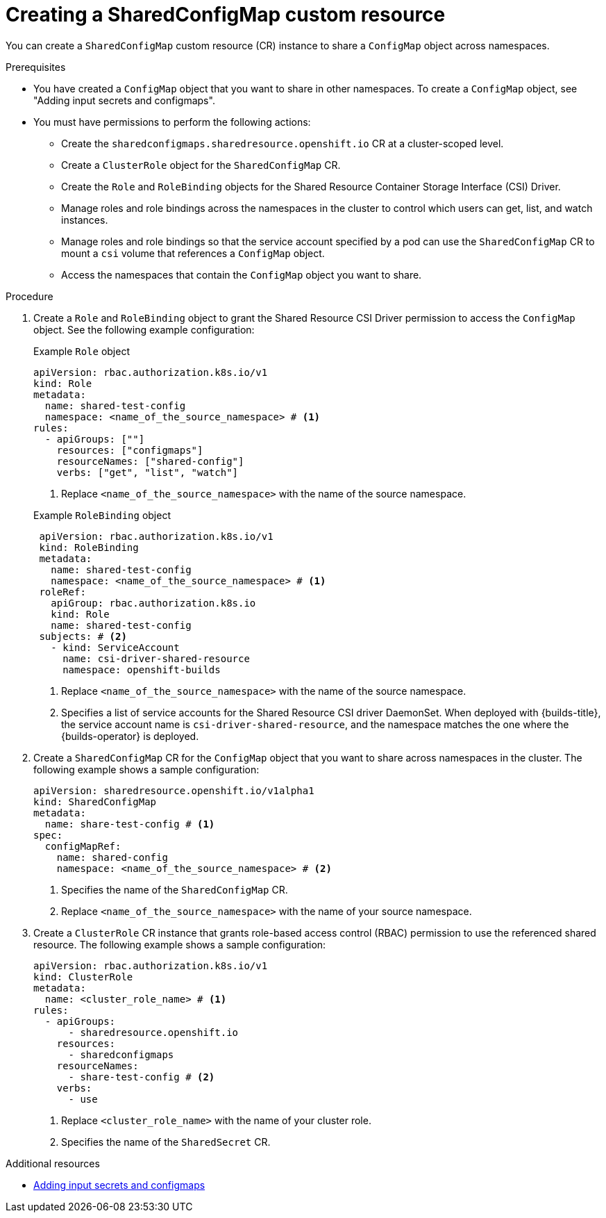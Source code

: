 // Module included in the following assembly:
//
// * work_with_shared_resources/using-shared-resource-csi-driver.adoc

:_mod-docs-content-type: PROCEDURE
[id="ephemeral-storage-creating-sharedconfigmap-custom-resource_{context}"]
= Creating a SharedConfigMap custom resource

You can create a `SharedConfigMap` custom resource (CR) instance to share a `ConfigMap` object across namespaces. 

.Prerequisites

* You have created a `ConfigMap` object that you want to share in other namespaces. To create a `ConfigMap` object, see "Adding input secrets and configmaps".
* You must have permissions to perform the following actions:
** Create the `sharedconfigmaps.sharedresource.openshift.io` CR at a cluster-scoped level.
** Create a `ClusterRole` object for the `SharedConfigMap` CR.
** Create the `Role` and `RoleBinding` objects for the Shared Resource Container Storage Interface (CSI) Driver.
** Manage roles and role bindings across the namespaces in the cluster to control which users can get, list, and watch instances.
** Manage roles and role bindings so that the service account specified by a pod can use the `SharedConfigMap` CR to mount a `csi` volume that references a `ConfigMap` object.
** Access the namespaces that contain the `ConfigMap` object you want to share.

.Procedure

. Create a `Role` and `RoleBinding` object to grant the Shared Resource CSI Driver permission to access the `ConfigMap` object. See the following example configuration:
+
.Example `Role` object
[source,yaml]
----
apiVersion: rbac.authorization.k8s.io/v1
kind: Role
metadata:
  name: shared-test-config
  namespace: <name_of_the_source_namespace> # <1>
rules:
  - apiGroups: [""]
    resources: ["configmaps"]
    resourceNames: ["shared-config"]
    verbs: ["get", "list", "watch"]
----
<1> Replace `<name_of_the_source_namespace>` with the name of the source namespace.

+
.Example `RoleBinding` object
[source,yaml]
----
 apiVersion: rbac.authorization.k8s.io/v1
 kind: RoleBinding
 metadata:
   name: shared-test-config
   namespace: <name_of_the_source_namespace> # <1>
 roleRef:
   apiGroup: rbac.authorization.k8s.io
   kind: Role
   name: shared-test-config
 subjects: # <2>
   - kind: ServiceAccount
     name: csi-driver-shared-resource
     namespace: openshift-builds
----
<1> Replace `<name_of_the_source_namespace>` with the name of the source namespace.
<2> Specifies a list of service accounts for the Shared Resource CSI driver DaemonSet. When deployed with {builds-title}, the service account name is `csi-driver-shared-resource`, and the namespace matches the one where the {builds-operator} is deployed.

. Create a `SharedConfigMap` CR for the `ConfigMap` object that you want to share across namespaces in the cluster. The following example shows a sample configuration:
+
[source,yaml]
----
apiVersion: sharedresource.openshift.io/v1alpha1
kind: SharedConfigMap
metadata:
  name: share-test-config # <1>
spec:
  configMapRef:
    name: shared-config
    namespace: <name_of_the_source_namespace> # <2>
----
<1> Specifies the name of the `SharedConfigMap` CR.
<2> Replace `<name_of_the_source_namespace>` with the name of your source namespace.

. Create a `ClusterRole` CR instance that grants role-based access control (RBAC) permission to use the referenced shared resource. The following example shows a sample configuration:
+
[source,yaml]
----
apiVersion: rbac.authorization.k8s.io/v1
kind: ClusterRole
metadata:
  name: <cluster_role_name> # <1>
rules:
  - apiGroups:
      - sharedresource.openshift.io
    resources:
      - sharedconfigmaps
    resourceNames:
      - share-test-config # <2>
    verbs:
      - use
----
<1> Replace `<cluster_role_name>` with the name of your cluster role.
<2> Specifies the name of the `SharedSecret` CR.

[role="_additional-resources"]
.Additional resources

* link:https://docs.redhat.com/en/documentation/openshift_container_platform/4.18/html/builds_using_buildconfig/creating-build-inputs#builds-adding-input-secrets-configmaps_creating-build-inputs[Adding input secrets and configmaps]